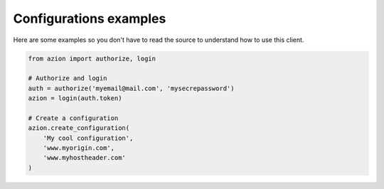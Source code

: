=======================
Configurations examples
=======================

Here are some examples so you don't have to read the source to understand
how to use this client.

.. code-block:: python

    from azion import authorize, login

    # Authorize and login
    auth = authorize('myemail@mail.com', 'mysecrepassword')
    azion = login(auth.token)

    # Create a configuration
    azion.create_configuration(
        'My cool configuration',
        'www.myorigin.com',
        'www.myhostheader.com'
    )
